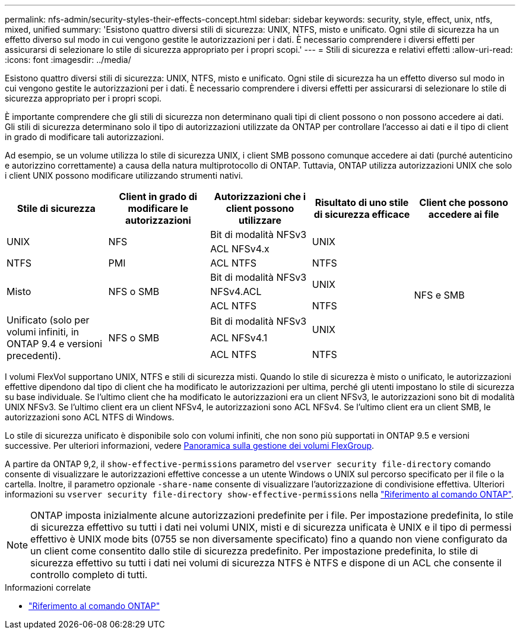 ---
permalink: nfs-admin/security-styles-their-effects-concept.html 
sidebar: sidebar 
keywords: security, style, effect, unix, ntfs, mixed, unified 
summary: 'Esistono quattro diversi stili di sicurezza: UNIX, NTFS, misto e unificato. Ogni stile di sicurezza ha un effetto diverso sul modo in cui vengono gestite le autorizzazioni per i dati. È necessario comprendere i diversi effetti per assicurarsi di selezionare lo stile di sicurezza appropriato per i propri scopi.' 
---
= Stili di sicurezza e relativi effetti
:allow-uri-read: 
:icons: font
:imagesdir: ../media/


[role="lead lead"]
Esistono quattro diversi stili di sicurezza: UNIX, NTFS, misto e unificato. Ogni stile di sicurezza ha un effetto diverso sul modo in cui vengono gestite le autorizzazioni per i dati. È necessario comprendere i diversi effetti per assicurarsi di selezionare lo stile di sicurezza appropriato per i propri scopi.

È importante comprendere che gli stili di sicurezza non determinano quali tipi di client possono o non possono accedere ai dati. Gli stili di sicurezza determinano solo il tipo di autorizzazioni utilizzate da ONTAP per controllare l'accesso ai dati e il tipo di client in grado di modificare tali autorizzazioni.

Ad esempio, se un volume utilizza lo stile di sicurezza UNIX, i client SMB possono comunque accedere ai dati (purché autenticino e autorizzino correttamente) a causa della natura multiprotocollo di ONTAP. Tuttavia, ONTAP utilizza autorizzazioni UNIX che solo i client UNIX possono modificare utilizzando strumenti nativi.

[cols="5*"]
|===
| Stile di sicurezza | Client in grado di modificare le autorizzazioni | Autorizzazioni che i client possono utilizzare | Risultato di uno stile di sicurezza efficace | Client che possono accedere ai file 


.2+| UNIX .2+| NFS | Bit di modalità NFSv3 .2+| UNIX .9+| NFS e SMB 


| ACL NFSv4.x 


| NTFS | PMI | ACL NTFS | NTFS 


.3+| Misto .3+| NFS o SMB | Bit di modalità NFSv3 .2+| UNIX 


| NFSv4.ACL 


| ACL NTFS | NTFS 


.3+| Unificato (solo per volumi infiniti, in ONTAP 9.4 e versioni precedenti). .3+| NFS o SMB | Bit di modalità NFSv3 .2+| UNIX 


| ACL NFSv4.1 


| ACL NTFS | NTFS 
|===
I volumi FlexVol supportano UNIX, NTFS e stili di sicurezza misti. Quando lo stile di sicurezza è misto o unificato, le autorizzazioni effettive dipendono dal tipo di client che ha modificato le autorizzazioni per ultima, perché gli utenti impostano lo stile di sicurezza su base individuale. Se l'ultimo client che ha modificato le autorizzazioni era un client NFSv3, le autorizzazioni sono bit di modalità UNIX NFSv3. Se l'ultimo client era un client NFSv4, le autorizzazioni sono ACL NFSv4. Se l'ultimo client era un client SMB, le autorizzazioni sono ACL NTFS di Windows.

Lo stile di sicurezza unificato è disponibile solo con volumi infiniti, che non sono più supportati in ONTAP 9.5 e versioni successive. Per ulteriori informazioni, vedere xref:../flexgroup/index.html[Panoramica sulla gestione dei volumi FlexGroup].

A partire da ONTAP 9,2, il `show-effective-permissions` parametro del `vserver security file-directory` comando consente di visualizzare le autorizzazioni effettive concesse a un utente Windows o UNIX sul percorso specificato per il file o la cartella. Inoltre, il parametro opzionale `-share-name` consente di visualizzare l'autorizzazione di condivisione effettiva. Ulteriori informazioni su `vserver security file-directory show-effective-permissions` nella link:https://docs.netapp.com/us-en/ontap-cli/vserver-security-file-directory-show-effective-permissions.html["Riferimento al comando ONTAP"^].

[NOTE]
====
ONTAP imposta inizialmente alcune autorizzazioni predefinite per i file. Per impostazione predefinita, lo stile di sicurezza effettivo su tutti i dati nei volumi UNIX, misti e di sicurezza unificata è UNIX e il tipo di permessi effettivo è UNIX mode bits (0755 se non diversamente specificato) fino a quando non viene configurato da un client come consentito dallo stile di sicurezza predefinito. Per impostazione predefinita, lo stile di sicurezza effettivo su tutti i dati nei volumi di sicurezza NTFS è NTFS e dispone di un ACL che consente il controllo completo di tutti.

====
.Informazioni correlate
* link:https://docs.netapp.com/us-en/ontap-cli/["Riferimento al comando ONTAP"^]

